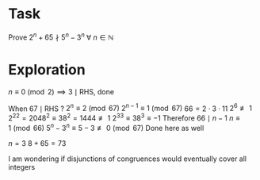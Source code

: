 * Task

Prove $2^n + 65 \nmid 5^n - 3^n~\forall~n \in \mathbb{N}$

* Exploration

$n \equiv 0 \pmod{2} \implies 3 \mid \text{RHS}$, done


When $67 \mid \text{RHS}$ ?
$2^n \equiv 2 \pmod{67}$
$2^{n-1} \equiv 1 \pmod{67}$
$66 = 2 \cdot 3 \cdot 11$
$2^6 \not\equiv 1$
$2^{22} = 2048^2 \equiv 38^2 = 1444 \not\equiv 1$
$2^{33} \equiv 38^3 \equiv -1$
Therefore $66 \mid n-1$
$n \equiv 1 \pmod{66}$
$5^n - 3^n \equiv 5-3 \not\equiv 0 \pmod{67}$
Done here as well


$n=3$
$8+65=73$


I am wondering if disjunctions of congruences would eventually cover all integers
